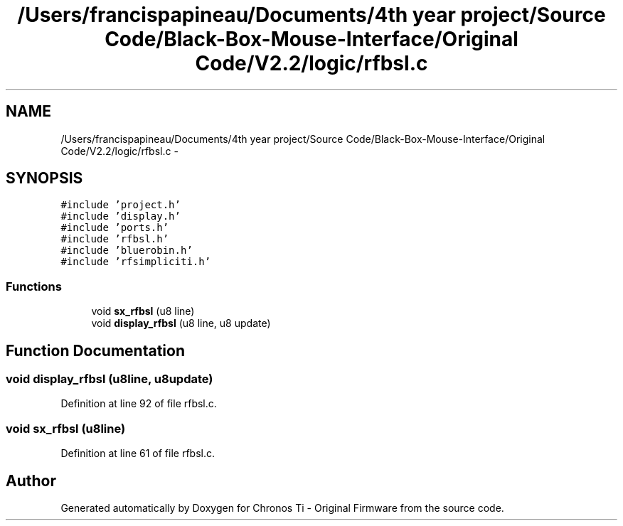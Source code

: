 .TH "/Users/francispapineau/Documents/4th year project/Source Code/Black-Box-Mouse-Interface/Original Code/V2.2/logic/rfbsl.c" 3 "Sat Jun 22 2013" "Version VER 0.0" "Chronos Ti - Original Firmware" \" -*- nroff -*-
.ad l
.nh
.SH NAME
/Users/francispapineau/Documents/4th year project/Source Code/Black-Box-Mouse-Interface/Original Code/V2.2/logic/rfbsl.c \- 
.SH SYNOPSIS
.br
.PP
\fC#include 'project\&.h'\fP
.br
\fC#include 'display\&.h'\fP
.br
\fC#include 'ports\&.h'\fP
.br
\fC#include 'rfbsl\&.h'\fP
.br
\fC#include 'bluerobin\&.h'\fP
.br
\fC#include 'rfsimpliciti\&.h'\fP
.br

.SS "Functions"

.in +1c
.ti -1c
.RI "void \fBsx_rfbsl\fP (u8 line)"
.br
.ti -1c
.RI "void \fBdisplay_rfbsl\fP (u8 line, u8 update)"
.br
.in -1c
.SH "Function Documentation"
.PP 
.SS "void \fBdisplay_rfbsl\fP (u8line, u8update)"
.PP
Definition at line 92 of file rfbsl\&.c\&.
.SS "void \fBsx_rfbsl\fP (u8line)"
.PP
Definition at line 61 of file rfbsl\&.c\&.
.SH "Author"
.PP 
Generated automatically by Doxygen for Chronos Ti - Original Firmware from the source code\&.
